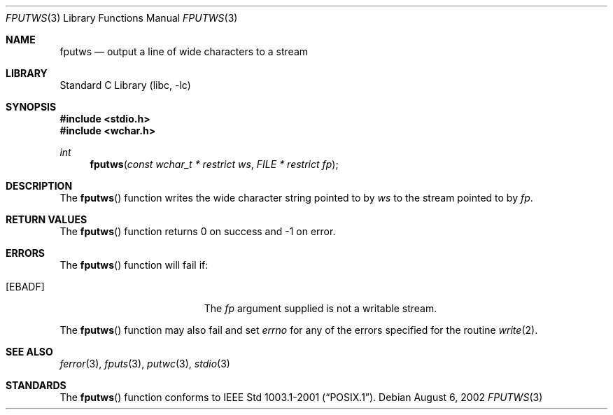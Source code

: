 .\" Copyright (c) 1990, 1991, 1993
.\"	The Regents of the University of California.  All rights reserved.
.\"
.\" This code is derived from software contributed to Berkeley by
.\" Chris Torek and the American National Standards Committee X3,
.\" on Information Processing Systems.
.\"
.\" Redistribution and use in source and binary forms, with or without
.\" modification, are permitted provided that the following conditions
.\" are met:
.\" 1. Redistributions of source code must retain the above copyright
.\"    notice, this list of conditions and the following disclaimer.
.\" 2. Redistributions in binary form must reproduce the above copyright
.\"    notice, this list of conditions and the following disclaimer in the
.\"    documentation and/or other materials provided with the distribution.
.\" 3. Neither the name of the University nor the names of its contributors
.\"    may be used to endorse or promote products derived from this software
.\"    without specific prior written permission.
.\"
.\" THIS SOFTWARE IS PROVIDED BY THE REGENTS AND CONTRIBUTORS ``AS IS'' AND
.\" ANY EXPRESS OR IMPLIED WARRANTIES, INCLUDING, BUT NOT LIMITED TO, THE
.\" IMPLIED WARRANTIES OF MERCHANTABILITY AND FITNESS FOR A PARTICULAR PURPOSE
.\" ARE DISCLAIMED.  IN NO EVENT SHALL THE REGENTS OR CONTRIBUTORS BE LIABLE
.\" FOR ANY DIRECT, INDIRECT, INCIDENTAL, SPECIAL, EXEMPLARY, OR CONSEQUENTIAL
.\" DAMAGES (INCLUDING, BUT NOT LIMITED TO, PROCUREMENT OF SUBSTITUTE GOODS
.\" OR SERVICES; LOSS OF USE, DATA, OR PROFITS; OR BUSINESS INTERRUPTION)
.\" HOWEVER CAUSED AND ON ANY THEORY OF LIABILITY, WHETHER IN CONTRACT, STRICT
.\" LIABILITY, OR TORT (INCLUDING NEGLIGENCE OR OTHERWISE) ARISING IN ANY WAY
.\" OUT OF THE USE OF THIS SOFTWARE, EVEN IF ADVISED OF THE POSSIBILITY OF
.\" SUCH DAMAGE.
.\"
.\"     @(#)fputs.3	8.1 (Berkeley) 6/4/93
.\" FreeBSD: src/lib/libc/stdio/fputs.3,v 1.8 2001/10/01 16:08:59 ru Exp
.\" $FreeBSD: head/lib/libc/stdio/fputws.3 165903 2007-01-09 00:28:16Z imp $
.\"
.Dd August 6, 2002
.Dt FPUTWS 3
.Os
.Sh NAME
.Nm fputws
.Nd output a line of wide characters to a stream
.Sh LIBRARY
.Lb libc
.Sh SYNOPSIS
.In stdio.h
.In wchar.h
.Ft int
.Fn fputws "const wchar_t * restrict ws" "FILE * restrict fp"
.Sh DESCRIPTION
The
.Fn fputws
function writes the wide character string pointed to by
.Fa ws
to the stream pointed to by
.Fa fp .
.Sh RETURN VALUES
The
.Fn fputws
function
returns 0 on success and \-1 on error.
.Sh ERRORS
The
.Fn fputws
function will fail if:
.Bl -tag -width Er
.It Bq Er EBADF
The
.Fa fp
argument supplied
is not a writable stream.
.El
.Pp
The
.Fn fputws
function may also fail and set
.Va errno
for any of the errors specified for the routine
.Xr write 2 .
.Sh SEE ALSO
.Xr ferror 3 ,
.Xr fputs 3 ,
.Xr putwc 3 ,
.Xr stdio 3
.Sh STANDARDS
The
.Fn fputws
function conforms to
.St -p1003.1-2001 .
